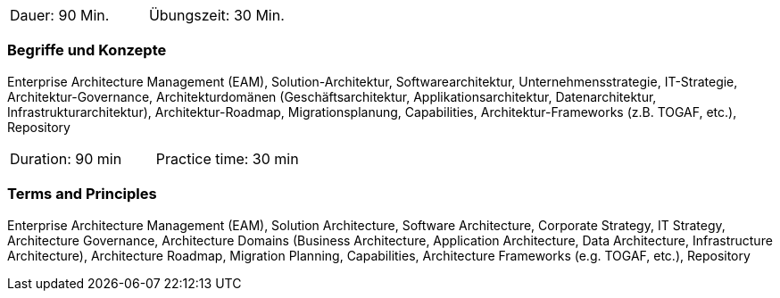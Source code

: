 // tag::DE[]
|===
| Dauer: 90 Min. | Übungszeit: 30 Min.
|===

=== Begriffe und Konzepte
Enterprise Architecture Management (EAM), Solution-Architektur, Softwarearchitektur, Unternehmensstrategie, IT-Strategie, Architektur-Governance, Architekturdomänen (Geschäftsarchitektur, Applikationsarchitektur, Datenarchitektur, Infrastrukturarchitektur), Architektur-Roadmap, Migrationsplanung, Capabilities, Architektur-Frameworks (z.B. TOGAF, etc.), Repository

// end::DE[]

// tag::EN[]
|===
| Duration: 90 min | Practice time: 30 min
|===

=== Terms and Principles
Enterprise Architecture Management (EAM), Solution Architecture, Software Architecture, Corporate Strategy, IT Strategy, Architecture Governance, Architecture Domains (Business Architecture, Application Architecture, Data Architecture, Infrastructure Architecture), Architecture Roadmap, Migration Planning, Capabilities, Architecture Frameworks (e.g. TOGAF, etc.), Repository
// end::EN[]





